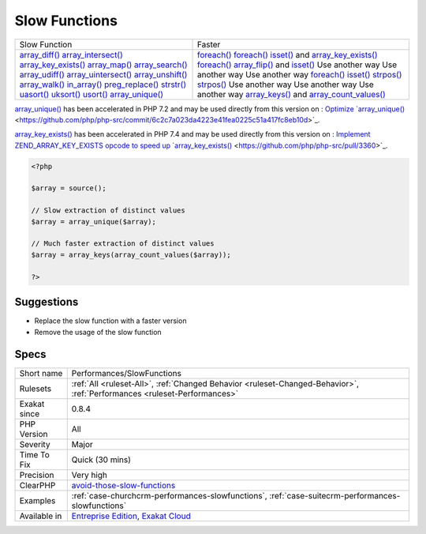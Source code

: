 .. _performances-slowfunctions:

.. _slow-functions:

Slow Functions
++++++++++++++

.. meta\:\:
	:description:
		Slow Functions: Avoid using those slow native PHP functions, and replace them with alternatives.
	:twitter:card: summary_large_image
	:twitter:site: @exakat
	:twitter:title: Slow Functions
	:twitter:description: Slow Functions: Avoid using those slow native PHP functions, and replace them with alternatives
	:twitter:creator: @exakat
	:twitter:image:src: https://www.exakat.io/wp-content/uploads/2020/06/logo-exakat.png
	:og:image: https://www.exakat.io/wp-content/uploads/2020/06/logo-exakat.png
	:og:title: Slow Functions
	:og:type: article
	:og:description: Avoid using those slow native PHP functions, and replace them with alternatives
	:og:url: https://php-tips.readthedocs.io/en/latest/tips/Performances/SlowFunctions.html
	:og:locale: en
  Avoid using those slow native PHP functions, and replace them with alternatives.
+---------------------------------------------------------------+----------------------------------------------------------------------------------------------------------------------------+
| Slow Function                                                 |  Faster                                                                                                                    | 
+---------------------------------------------------------------+----------------------------------------------------------------------------------------------------------------------------+
| `array_diff() <https://www.php.net/array_diff>`_              |  `foreach() <https://www.php.net/manual/en/control-structures.foreach.php>`_                                               | 
| `array_intersect() <https://www.php.net/array_intersect>`_    |  `foreach() <https://www.php.net/manual/en/control-structures.foreach.php>`_                                               | 
| `array_key_exists() <https://www.php.net/array_key_exists>`_  |  `isset() <https://www.www.php.net/isset>`_ and `array_key_exists() <https://www.php.net/array_key_exists>`_               | 
| `array_map() <https://www.php.net/array_map>`_                |  `foreach() <https://www.php.net/manual/en/control-structures.foreach.php>`_                                               | 
| `array_search() <https://www.php.net/array_search>`_          |  `array_flip() <https://www.php.net/array_flip>`_ and `isset() <https://www.www.php.net/isset>`_                           | 
| `array_udiff() <https://www.php.net/array_udiff>`_            |  Use another way                                                                                                           | 
| `array_uintersect() <https://www.php.net/array_uintersect>`_  |  Use another way                                                                                                           | 
| `array_unshift() <https://www.php.net/array_unshift>`_        |  Use another way                                                                                                           | 
| `array_walk() <https://www.php.net/array_walk>`_              |  `foreach() <https://www.php.net/manual/en/control-structures.foreach.php>`_                                               | 
| `in_array() <https://www.php.net/in_array>`_                  |  `isset() <https://www.www.php.net/isset>`_                                                                                | 
| `preg_replace() <https://www.php.net/preg_replace>`_          |  `strpos() <https://www.php.net/strpos>`_                                                                                  | 
| `strstr() <https://www.php.net/strstr>`_                      |  `strpos() <https://www.php.net/strpos>`_                                                                                  | 
| `uasort() <https://www.php.net/uasort>`_                      |  Use another way                                                                                                           | 
| `uksort() <https://www.php.net/uksort>`_                      |  Use another way                                                                                                           | 
| `usort() <https://www.php.net/usort>`_                        |  Use another way                                                                                                           | 
| `array_unique() <https://www.php.net/array_unique>`_          |  `array_keys() <https://www.php.net/array_keys>`_ and `array_count_values() <https://www.php.net/array_count_values>`_     | 
+---------------------------------------------------------------+----------------------------------------------------------------------------------------------------------------------------+

`array_unique() <https://www.php.net/array_unique>`_ has been accelerated in PHP 7.2 and may be used directly from this version on : `Optimize `array_unique() <https://www.php.net/array_unique>`_ <https://github.com/php/php-src/commit/6c2c7a023da4223e41fea0225c51a417fc8eb10d>`_.

`array_key_exists() <https://www.php.net/array_key_exists>`_ has been accelerated in PHP 7.4 and may be used directly from this version on : `Implement ZEND_ARRAY_KEY_EXISTS opcode to speed up `array_key_exists() <https://www.php.net/array_key_exists>`_ <https://github.com/php/php-src/pull/3360>`_.

.. code-block:: php
   
   <?php
   
   $array = source();
   
   // Slow extraction of distinct values
   $array = array_unique($array);
   
   // Much faster extraction of distinct values
   $array = array_keys(array_count_values($array));
   
   ?>

Suggestions
___________

* Replace the slow function with a faster version
* Remove the usage of the slow function




Specs
_____

+--------------+--------------------------------------------------------------------------------------------------------------------------+
| Short name   | Performances/SlowFunctions                                                                                               |
+--------------+--------------------------------------------------------------------------------------------------------------------------+
| Rulesets     | :ref:`All <ruleset-All>`, :ref:`Changed Behavior <ruleset-Changed-Behavior>`, :ref:`Performances <ruleset-Performances>` |
+--------------+--------------------------------------------------------------------------------------------------------------------------+
| Exakat since | 0.8.4                                                                                                                    |
+--------------+--------------------------------------------------------------------------------------------------------------------------+
| PHP Version  | All                                                                                                                      |
+--------------+--------------------------------------------------------------------------------------------------------------------------+
| Severity     | Major                                                                                                                    |
+--------------+--------------------------------------------------------------------------------------------------------------------------+
| Time To Fix  | Quick (30 mins)                                                                                                          |
+--------------+--------------------------------------------------------------------------------------------------------------------------+
| Precision    | Very high                                                                                                                |
+--------------+--------------------------------------------------------------------------------------------------------------------------+
| ClearPHP     | `avoid-those-slow-functions <https://github.com/dseguy/clearPHP/tree/master/rules/avoid-those-slow-functions.md>`__      |
+--------------+--------------------------------------------------------------------------------------------------------------------------+
| Examples     | :ref:`case-churchcrm-performances-slowfunctions`, :ref:`case-suitecrm-performances-slowfunctions`                        |
+--------------+--------------------------------------------------------------------------------------------------------------------------+
| Available in | `Entreprise Edition <https://www.exakat.io/entreprise-edition>`_, `Exakat Cloud <https://www.exakat.io/exakat-cloud/>`_  |
+--------------+--------------------------------------------------------------------------------------------------------------------------+


